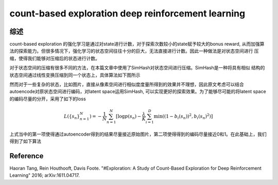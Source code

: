  
count-based exploration deep reinforcement learning
======================================================

综述
-----
count-based exploration 的强化学习是通过对state进行计数，对于探索次数较小的state赋予较大的bonus reward,
从而加强算法的探索能力。但很多情况下，强化学习的状态空间往往十分的巨大，无法直接进行计数。因此一种做法是对状态空间进行
压缩，使得我们能够对压缩后的状态进行计数。

对于状态空间的压缩有很多不同的方法，在本篇文章中使用了SimHash对状态空间进行压缩。SimHash是一种将具有相似
结构的状态空间通过线性变换压缩到同一个状态上，具体算法如下图所示

.. image:: ./images/LSH.png
   :align: center
   :scale: 70%


然而对于一些复杂的状态，比如图片，直接从像素空间进行相似度度量所得到的效果并不理想，因此原文考虑可以结合
autoencode对原状态空间进行编码，对latent space运用SimHash, 可以实现更好的探索效果。为了能够尽可能的将latent space的编码尽量的分开，采用了如下的loss 

.. image:: ./images/autoencoder.png
   :align: center
   :scale: 70%

.. math::
   L(\{s_n\}_{n=1}^{N}) = -\frac{1}{N}\sum_{n=1}^N[\log p(s_n)-\frac{\lambda}{K}\sum_{i=1}^D\min((1-b_i(s_n))^2,b_i(s_n)^2)]

上式当中的第一项使得通过autoencoder得到的结果尽量接近原始图片，第二项使得得到的编码尽量接近0和1。在此基础上，我们得到了如下算法

.. image:: ./images/LearnLSH.png
   :align: center
   :scale: 70%


Reference
----------
Haoran Tang, Rein Houthooft, Davis Foote. "#Exploration: A Study of Count-Based Exploration
for Deep Reinforcement Learning" 2016; arXiv:1611.04717.